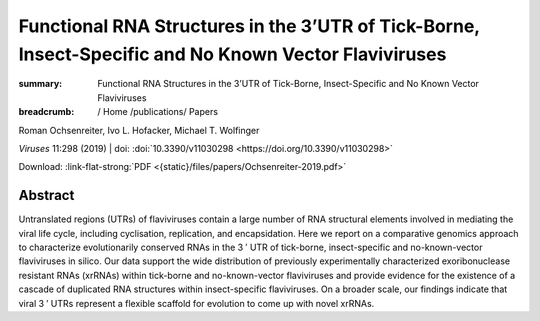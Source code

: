 Functional RNA Structures in the 3’UTR of Tick-Borne, Insect-Specific and No Known Vector Flaviviruses
######################################################################################################
:summary: Functional RNA Structures in the 3’UTR of Tick-Borne, Insect-Specific and No Known Vector Flaviviruses


:breadcrumb: / Home
             /publications/ Papers

.. role:: ul
 :class: m-text m-ul

.. role:: doi(link)
 :class: doi

.. container:: m-row

    .. container:: m-col-l-9 m-container-inflatable

        Roman Ochsenreiter, Ivo L. Hofacker, :ul:`Michael T. Wolfinger`

        *Viruses* 11:298 (2019) | doi: :doi:`10.3390/v11030298 <https://doi.org/10.3390/v11030298>`

        Download: :link-flat-strong:`PDF <{static}/files/papers/Ochsenreiter-2019.pdf>`

    .. container:: m-col-l-3 m-container-inflatable

        .. raw:: html

           <span class="__dimensions_badge_embed__" data-doi="10.3390/v11030298" data-style="small_rectangle"></span><script async src="https://badge.dimensions.ai/badge.js" charset="utf-8"></script>

Abstract
========
Untranslated regions (UTRs) of flaviviruses contain a large number of RNA structural elements involved in mediating the viral life cycle, including cyclisation, replication, and encapsidation. Here we report on a comparative genomics approach to characterize evolutionarily conserved RNAs in the 3 ′ UTR of tick-borne, insect-specific and no-known-vector flaviviruses in silico. Our data support the wide distribution of previously experimentally characterized exoribonuclease resistant RNAs (xrRNAs) within tick-borne and no-known-vector flaviviruses and provide evidence for the existence of a cascade of duplicated RNA structures within insect-specific flaviviruses. On a broader scale, our findings indicate that viral 3 ′ UTRs represent a flexible scaffold for evolution to come up with novel xrRNAs.
